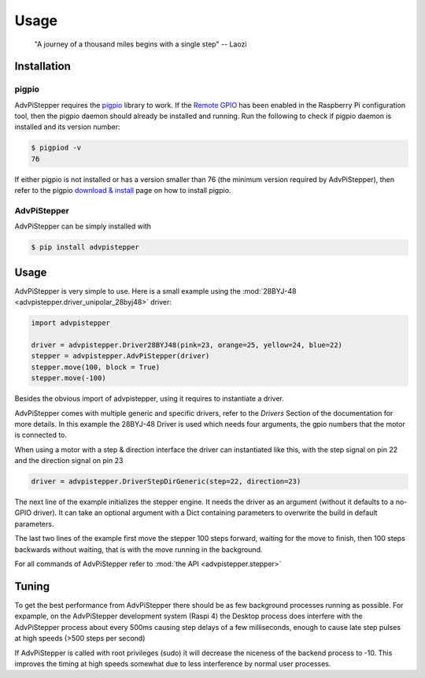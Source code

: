 Usage
-----

   "A journey of a thousand miles begins with a single step"
   -- Laozi

Installation
............

pigpio
++++++
AdvPiStepper requires the `pigpio <http://abyz.me.uk/rpi/pigpio/>`__
library to work. If the `Remote GPIO <https://gpiozero.readthedocs.io/en/stable/remote_gpio.html>`__
has been enabled in the Raspberry Pi
configuration tool, then the pigpio daemon should already be installed
and running.
Run the following to check if pigpio daemon is installed and its version number:

.. code-block:: bash

   $ pigpiod -v
   76

If either pigpio is not installed or has a version smaller than 76 (the minimum
version required by AdvPiStepper), then refer to the pigpio
`download & install <http://abyz.me.uk/rpi/pigpio/download.html>`__ page on how to
install pigpio.

AdvPiStepper
++++++++++++

AdvPiStepper can be simply installed with

.. code-block:: bash

   $ pip install advpistepper

Usage
.....
AdvPiStepper is very simple to use. Here is a small example
using the :mod:`28BYJ-48 <advpistepper.driver_unipolar_28byj48>` driver:

.. highlight:: python
   :linenothreshold: 5

.. code-block:: python

   import advpistepper

   driver = advpistepper.Driver28BYJ48(pink=23, orange=25, yellow=24, blue=22)
   stepper = advpistepper.AdvPiStepper(driver)
   stepper.move(100, block = True)
   stepper.move(-100)

Besides the obvious import of advpistepper, using it requires to instantiate a driver.

AdvPiStepper comes with multiple generic and specific drivers, refer to the `Drivers` Section
of the documentation for more details.
In this example the 28BYJ-48 Driver is used which needs four arguments, the gpio numbers that
the motor is connected to.

When using a motor with a step & direction interface the driver can instantiated like this,
with the step signal on pin 22 and the direction signal on pin 23

.. code:: python

   driver = advpistepper.DriverStepDirGeneric(step=22, direction=23)

The next line of the example initializes the stepper engine. It needs the driver as an argument
(without it defaults to a no-GPIO driver). It can take an optional argument with a Dict containing
parameters to overwrite the build in default parameters.

The last two lines of the example first move the stepper 100 steps forward, waiting for the move to finish,
then 100 steps backwards without waiting, that is with the move running in the background.

For all commands of AdvPiStepper refer to :mod:`the API <advpistepper.stepper>`

Tuning
......

To get the best performance from AdvPiStepper there should be as few
background processes running as possible. For expample, on the AdvPiStepper
development system (Raspi 4) the Desktop process does interfere with the
AdvPiStepper process about every 500ms causing step delays of a few milliseconds,
enough to cause late step pulses at high speeds (>500 steps per second)

.. image:: images/timing_glitches_with_X_at_1000sps.svg


If AdvPiStepper is called with root privileges (sudo) it will
decrease the niceness of the backend process to -10. This improves the
timing at high speeds somewhat due to less interference by normal
user processes.
